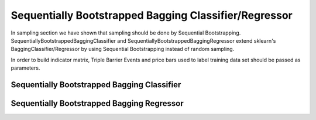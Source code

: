 .. _implementations-sb_bagging:

======================================================
Sequentially Bootstrapped Bagging Classifier/Regressor
======================================================

In sampling section we have shown that sampling should be done by Sequential Bootstrapping.
SequentiallyBootstrappedBaggingClassifier and SequentiallyBootstrappedBaggingRegressor extend sklearn's BaggingClassifier/Regressor by using Sequential Bootstrapping instead of random sampling.

In order to build indicator matrix, Triple Barrier Events and price bars used to label training data set should be passed as parameters.


Sequentially Bootstrapped Bagging Classifier
============================================

.. py:class:: SequentiallyBootstrappedBaggingClassifier(SequentiallyBootstrappedBaseBagging, BaggingClassifier,
                                                ClassifierMixin)
    triple_barrier_events: pd.DataFrame
          Triple-Barrier events used to label X_train, y_train. We need them for indicator matrix generation
      price_bars: pd.DataFrame
          Price bars used in triple_barrier_events generation
      base_estimator : object or None, optional (default=None)
          The base estimator to fit on random subsets of the dataset.
          If None, then the base estimator is a decision tree.
      n_estimators : int, optional (default=10)
          The number of base estimators in the ensemble.
      max_samples : int or float, optional (default=1.0)
          The number of samples to draw from X to train each base estimator.
          - If int, then draw `max_samples` samples.
          - If float, then draw `max_samples * X.shape[0]` samples.
      max_features : int or float, optional (default=1.0)
          The number of features to draw from X to train each base estimator.
          - If int, then draw `max_features` features.
          - If float, then draw `max_features * X.shape[1]` features.
      bootstrap_features : boolean, optional (default=False)
          Whether features are drawn with replacement.
      oob_score : bool, optional (default=False)
          Whether to use out-of-bag samples to estimate
          the generalization error.
      warm_start : bool, optional (default=False)
          When set to True, reuse the solution of the previous call to fit
          and add more estimators to the ensemble, otherwise, just fit
          a whole new ensemble. See :term:`the Glossary <warm_start>`.
          .. versionadded:: 0.17
             *warm_start* constructor parameter.
      n_jobs : int or None, optional (default=None)
          The number of jobs to run in parallel for both `fit` and `predict`.
          ``None`` means 1 unless in a :obj:`joblib.parallel_backend` context.
          ``-1`` means using all processors. See :term:`Glossary <n_jobs>`
          for more details.
      random_state : int, RandomState instance or None, optional (default=None)
          If int, random_state is the seed used by the random number generator;
          If RandomState instance, random_state is the random number generator;
          If None, the random number generator is the RandomState instance used
          by `np.random`.
      verbose : int, optional (default=0)
          Controls the verbosity when fitting and predicting.


Sequentially Bootstrapped Bagging Regressor
============================================

.. py:class:: SequentiallyBootstrappedBaggingRegressor(SequentiallyBootstrappedBaseBagging, BaggingRegressor, RegressorMixin)
    triple_barrier_events: pd.DataFrame
          Triple-Barrier events used to label X_train, y_train. We need them for indicator matrix generation
      price_bars: pd.DataFrame
          Price bars used in triple_barrier_events generation
      base_estimator : object or None, optional (default=None)
          The base estimator to fit on random subsets of the dataset.
          If None, then the base estimator is a decision tree.
      n_estimators : int, optional (default=10)
          The number of base estimators in the ensemble.
      max_samples : int or float, optional (default=1.0)
          The number of samples to draw from X to train each base estimator.
          - If int, then draw `max_samples` samples.
          - If float, then draw `max_samples * X.shape[0]` samples.
      max_features : int or float, optional (default=1.0)
          The number of features to draw from X to train each base estimator.
          - If int, then draw `max_features` features.
          - If float, then draw `max_features * X.shape[1]` features.
      bootstrap_features : boolean, optional (default=False)
          Whether features are drawn with replacement.
      oob_score : bool
          Whether to use out-of-bag samples to estimate
          the generalization error.
      warm_start : bool, optional (default=False)
          When set to True, reuse the solution of the previous call to fit
          and add more estimators to the ensemble, otherwise, just fit
          a whole new ensemble. See :term:`the Glossary <warm_start>`.
      n_jobs : int or None, optional (default=None)
          The number of jobs to run in parallel for both `fit` and `predict`.
          ``None`` means 1 unless in a :obj:`joblib.parallel_backend` context.
          ``-1`` means using all processors. See :term:`Glossary <n_jobs>`
          for more details.
      random_state : int, RandomState instance or None, optional (default=None)
          If int, random_state is the seed used by the random number generator;
          If RandomState instance, random_state is the random number generator;
          If None, the random number generator is the RandomState instance used
          by `np.random`.
      verbose : int, optional (default=0)
          Controls the verbosity when fitting and predicting.
      Attributes
      ----------
      estimators_ : list of estimators
          The collection of fitted sub-estimators.
      estimators_samples_ : list of arrays
          The subset of drawn samples (i.e., the in-bag samples) for each base
          estimator. Each subset is defined by an array of the indices selected.
      estimators_features_ : list of arrays
          The subset of drawn features for each base estimator.
      oob_score_ : float
          Score of the training dataset obtained using an out-of-bag estimate.
      oob_prediction_ : array of shape = [n_samples]
          Prediction computed with out-of-bag estimate on the training
          set. If n_estimators is small it might be possible that a data point
          was never left out during the bootstrap. In this case,
          `oob_prediction_` might contain NaN.
      References
      ----------
      .. [1] L. Breiman, "Pasting small votes for classification in large
             databases and on-line", Machine Learning, 36(1), 85-103, 1999.
      .. [2] L. Breiman, "Bagging predictors", Machine Learning, 24(2), 123-140,
             1996.
      .. [3] T. Ho, "The random subspace method for constructing decision
             forests", Pattern Analysis and Machine Intelligence, 20(8), 832-844,
             1998.
      .. [4] G. Louppe and P. Geurts, "Ensembles on Random Patches", Machine
             Learning and Knowledge Discovery in Databases, 346-361, 2012.
      """
